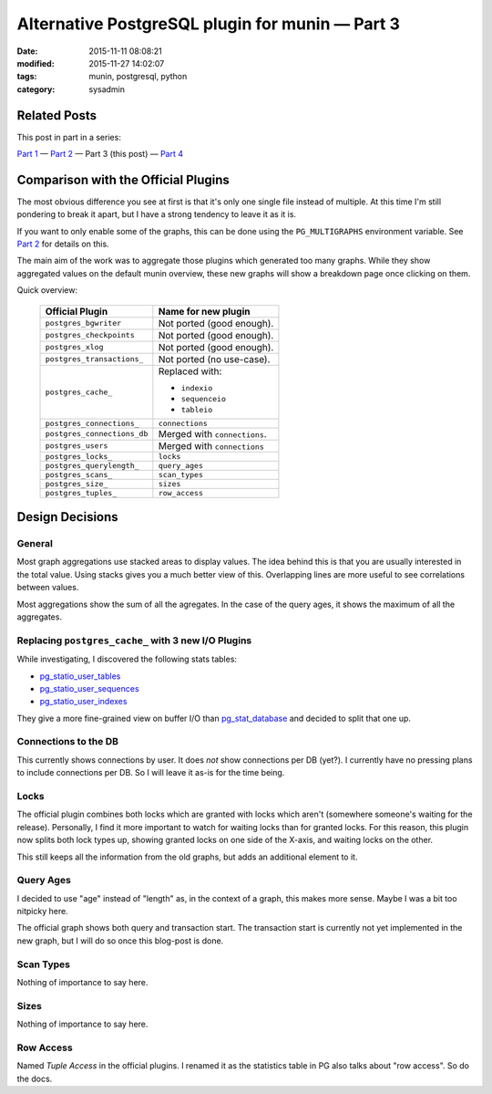 Alternative PostgreSQL plugin for munin |---| Part 3
####################################################

:date: 2015-11-11 08:08:21
:modified: 2015-11-27 14:02:07
:tags: munin, postgresql, python
:category: sysadmin



Related Posts
-------------

This post in part in a series:

`Part 1`_ |---| `Part 2`_ |---| Part 3 (this post) |---| `Part 4`_


Comparison with the Official Plugins
------------------------------------

The most obvious difference you see at first is that it's only one single file
instead of multiple. At this time I'm still pondering to break it apart, but I
have a strong tendency to leave it as it is.

If you want to only enable some of the graphs, this can be done using the
``PG_MULTIGRAPHS`` environment variable. See `Part 2`_ for details on this.

The main aim of the work was to aggregate those plugins which generated too
many graphs. While they show aggregated values on the default munin overview,
these new graphs  will show a breakdown page once clicking on them.

Quick overview:

  ============================= ==============================
   Official Plugin               Name for new plugin
  ============================= ==============================
   ``postgres_bgwriter``         Not ported (good enough).
   ``postgres_checkpoints``      Not ported (good enough).
   ``postgres_xlog``             Not ported (good enough).
   ``postgres_transactions_``    Not ported (no use-case).
   ``postgres_cache_``           Replaced with:

                                 * ``indexio``
                                 * ``sequenceio``
                                 * ``tableio``

   ``postgres_connections_``     ``connections``
   ``postgres_connections_db``   Merged with ``connections``.
   ``postgres_users``            Merged with ``connections``
   ``postgres_locks_``           ``locks``
   ``postgres_querylength_``     ``query_ages``
   ``postgres_scans_``           ``scan_types``
   ``postgres_size_``            ``sizes``
   ``postgres_tuples_``          ``row_access``
  ============================= ==============================


Design Decisions
----------------

General
~~~~~~~

Most graph aggregations use stacked areas to display values. The idea behind
this is that you are usually interested in the total value. Using stacks gives
you a much better view of this. Overlapping lines are more useful to see
correlations between values.

Most aggregations show the sum of all the agregates. In the case of the query
ages, it shows the maximum of all the aggregates.


Replacing ``postgres_cache_`` with 3 new I/O Plugins
~~~~~~~~~~~~~~~~~~~~~~~~~~~~~~~~~~~~~~~~~~~~~~~~~~~~

While investigating, I discovered the following stats tables:

* pg_statio_user_tables_
* pg_statio_user_sequences_
* pg_statio_user_indexes_

They give a more fine-grained view on buffer I/O than pg_stat_database_ and
decided to split that one up.

Connections to the DB
~~~~~~~~~~~~~~~~~~~~~

This currently shows connections by user. It does *not* show connections per DB
(yet?). I currently have no pressing plans to include connections per DB. So I
will leave it as-is for the time being.


Locks
~~~~~

The official plugin combines both locks which are granted with locks which
aren't (somewhere someone's waiting for the release). Personally, I find it
more important to watch for waiting locks than for granted locks. For this
reason, this plugin now splits both lock types up, showing granted locks on one
side of the X-axis, and waiting locks on the other.

This still keeps all the information from the old graphs, but adds an
additional element to it.


Query Ages
~~~~~~~~~~

I decided to use "age" instead of "length" as, in the context of a graph, this
makes more sense. Maybe I was a bit too nitpicky here.

The official graph shows both query and transaction start. The transaction
start is currently not yet implemented in the new graph, but I will do so once
this blog-post is done.


Scan Types
~~~~~~~~~~

Nothing of importance to say here.


Sizes
~~~~~

Nothing of importance to say here.


Row Access
~~~~~~~~~~

Named *Tuple Access* in the official plugins. I renamed it as the statistics
table in PG also talks about "row access". So do the docs.


.. |---| unicode:: U+2014  .. em dash, trimming surrounding whitespace
.. _Part 1: {filename}2015-11-08-new-munin-postgresql-plugins.rst
.. _Part 2: {filename}2015-11-09-new-munin-postgresql-plugins-02.rst
.. _Part 4: {filename}2015-11-27-new-munin-postgresql-plugins-04.rst
.. _pg_statio_user_tables: http://www.postgresql.org/docs/9.2/static/monitoring-stats.html#PG-STATIO-ALL-TABLES-VIEW
.. _pg_statio_user_sequences: http://www.postgresql.org/docs/9.2/static/monitoring-stats.html#PG-STATIO-ALL-SEQUENCES-VIEW
.. _pg_statio_user_indexes: http://www.postgresql.org/docs/9.2/static/monitoring-stats.html#PG-STATIO-ALL-INDEXES-VIEW
.. _pg_stat_database: http://www.postgresql.org/docs/9.2/static/monitoring-stats.html#PG-STAT-DATABASE-VIEW
